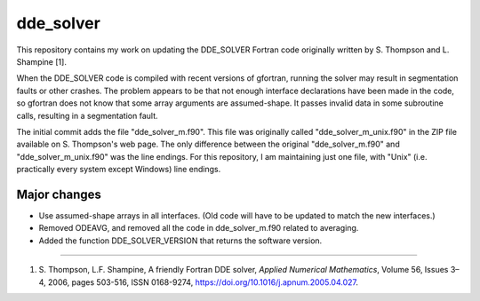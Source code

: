 dde_solver
==========

This repository contains my work on updating the DDE_SOLVER Fortran
code originally written by  S. Thompson and L. Shampine [1].

When the DDE_SOLVER code is compiled with recent versions of gfortran,
running the solver may result in segmentation faults or other crashes.
The problem appears to be that not enough interface declarations have
been made in the code, so gfortran does not know that some array arguments
are assumed-shape.  It passes invalid data in some subroutine calls,
resulting in a segmentation fault.

The initial commit adds the file "dde_solver_m.f90".  This file was originally
called "dde_solver_m_unix.f90" in the ZIP file available on S. Thompson's web
page.  The only difference between the original "dde_solver_m.f90" and
"dde_solver_m_unix.f90" was the line endings.  For this repository, I am
maintaining just one file, with "Unix" (i.e. practically every system
except Windows) line endings.

Major changes
-------------
* Use assumed-shape arrays in all interfaces.  (Old code will have to be updated to
  match the new interfaces.)
* Removed ODEAVG, and removed all the code in dde_solver_m.f90 related to averaging.
* Added the function DDE_SOLVER_VERSION that returns the software version.

-----

1.  S. Thompson, L.F. Shampine, A friendly Fortran DDE solver,
    *Applied Numerical Mathematics*, Volume 56, Issues 3–4, 2006,
    pages 503-516, ISSN 0168-9274,
    https://doi.org/10.1016/j.apnum.2005.04.027.